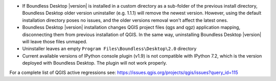 * If Boundless Desktop |version| is installed in a custom directory as a sub-folder of
  the previous install directory, Boundless Desktop older version uninstaller
  (e.g. 1.1.1) will remove the newest version. However, using the default
  installation directory poses no issues, and the older versions removal won't
  affect the latest ones.
* Boundless Desktop |version| installation changes QGIS project files (qgs
  and qgz) application mapping, disconnecting them from previous installation of
  QGIS. In the same way, uninstalling Boundless Desktop |version| will leave
  those files unmaped.
* Uninstaller leaves an empty ``Program Files\Boundless\Desktop\2.0`` directory
* Current available versions of IPython console plugin (v1.9) is not compatible with
  IPython 7.2, which is the version deployed with Boundless Desktop. The plugin
  will not work properly.

.. * In PgAdmin 4, in the SSL tab of the Create Server dialog, browsing to a file
     (e.g., for getting a Client certificate) will fill all the other certificate
     fields with that path. The user must clean and manually edit the other fields
     for the connection to work.
.. * In PgAdmin 4, while setting up an SSL connection, the user is asked to provide
     a password anyway. As a workaround, the user can just enter a fake password.

For a complete list of QGIS active regressions see:
https://issues.qgis.org/projects/qgis/issues?query_id=115
